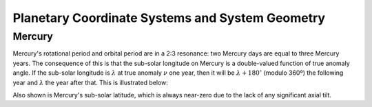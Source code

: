 .. _planetgeometry:

************************************************
Planetary Coordinate Systems and System Geometry
************************************************

Mercury
-------

Mercury's rotational period and orbital period are in a 2:3 resonance: two
Mercury days are equal to three Mercury years. The consequence of this is that
the sub-solar longitude on Mercury is a double-valued function of true anomaly
angle. If the sub-solar longitude is :math:`\lambda` at true anomaly :math:`\nu`
one year, then it will be :math:`\lambda + 180^\circ` (modulo 360º) the
following year and :math:`\lambda` the year after that. This is illustrated
below:

.. image:: planet_geometry_Mercury.png

Also shown is Mercury's sub-solar latitude, which is always near-zero due to the
lack of any significant axial tilt.
